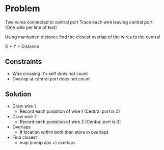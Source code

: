 * Problem

Two wires connected to central port
Trace each wire leaving central port (One wire per line of text)

Using manhatten distance 
find the closest overlap of the wires to the central 

X + Y = Distance

** Constraints 
   - Wire crossing it's self does not count
   - Overlap at central port does not count
   
** Solution
   - Draw wire 1
     - Record each posistion of wire 1 (Central port is 0)
   - Draw wire 2
     - Record each posistion of wire 2 (Central port is 0)
   - Overlaps
     - If location within both then store in overlaps
   - Find closest
     - map (comp abs +) overlaps
